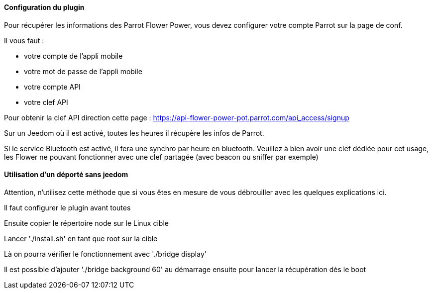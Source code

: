 ==== Configuration du plugin

Pour récupérer les informations des Parrot Flower Power, vous devez configurer votre compte Parrot sur la page de conf.

Il vous faut :

- votre compte de l'appli mobile

- votre mot de passe de l'appli mobile

- votre compte API

- votre clef API

Pour obtenir la clef API direction cette page : https://api-flower-power-pot.parrot.com/api_access/signup

Sur un Jeedom où il est activé, toutes les heures il récupère les infos de Parrot.

Si le service Bluetooth est activé, il fera une synchro par heure en bluetooth. Veuillez à bien avoir une clef dédiée pour cet usage, les Flower ne pouvant fonctionner avec une clef partagée (avec beacon ou sniffer par exemple)

==== Utilisation d'un déporté sans jeedom

Attention, n'utilisez cette méthode que si vous êtes en mesure de vous débrouiller avec les quelques explications ici.

Il faut configurer le plugin avant toutes

Ensuite copier le répertoire node sur le Linux cible

Lancer './install.sh' en tant que root sur la cible

Là on pourra vérifier le fonctionnement avec './bridge display'

Il est possible d'ajouter './bridge background 60' au démarrage ensuite pour lancer la récupération dès le boot
